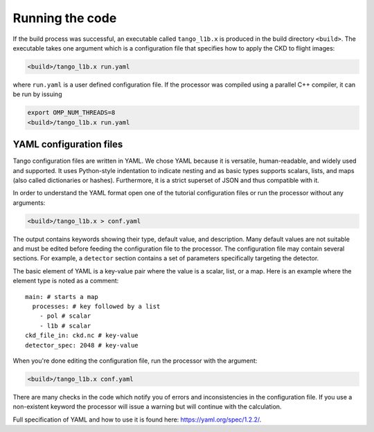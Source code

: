 Running the code
====================

If the build process was successful, an executable called ``tango_l1b.x`` is produced in the build directory ``<build>``. The executable takes one argument which is a configuration file that specifies how to apply the CKD to flight images:

.. code-block:: bash

   <build>/tango_l1b.x run.yaml

where ``run.yaml`` is a user defined configuration file. If the processor was compiled using a parallel C++ compiler, it can be run by issuing

.. code-block:: bash

   export OMP_NUM_THREADS=8
   <build>/tango_l1b.x run.yaml


YAML configuration files
-------------------------

Tango configuration files are written in YAML. We chose YAML because it is versatile, human-readable, and widely used and supported. It uses Python-style indentation to indicate nesting and as basic types supports scalars, lists, and maps (also called dictionaries or hashes). Furthermore, it is a strict superset of JSON and thus compatible with it.

In order to understand the YAML format open one of the tutorial configuration files or run the processor without any arguments:

.. code-block:: bash

   <build>/tango_l1b.x > conf.yaml

The output contains keywords showing their type, default value, and description. Many default values are not suitable and must be edited before feeding the configuration file to the processor. The configuration file may contain several sections. For example, a ``detector`` section contains a set of parameters specifically targeting the detector.

The basic element of YAML is a key-value pair where the value is a scalar, list, or a map. Here is an example where the element type is noted as a comment::

  main: # starts a map
    processes: # key followed by a list
      - pol # scalar
      - l1b # scalar
  ckd_file_in: ckd.nc # key-value
  detector_spec: 2048 # key-value

When you're done editing the configuration file, run the processor with the argument:

.. code-block:: bash

   <build>/tango_l1b.x conf.yaml

There are many checks in the code which notify you of errors and inconsistencies in the configuration file. If you use a non-existent keyword the processor will issue a warning but will continue with the calculation.

Full specification of YAML and how to use it is found here: https://yaml.org/spec/1.2.2/.
